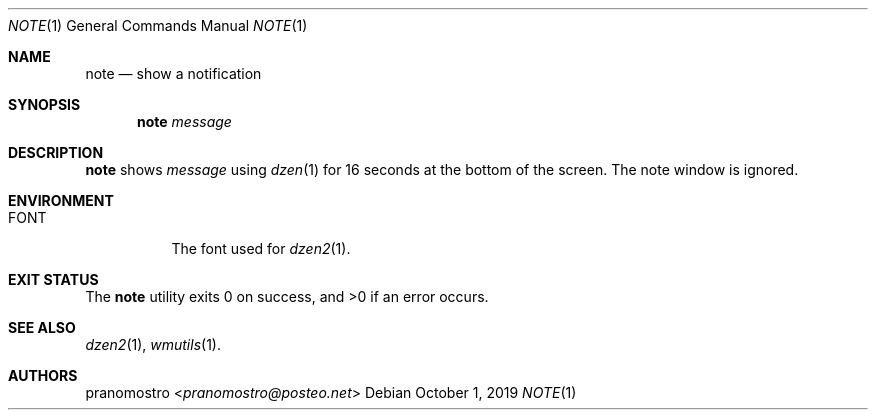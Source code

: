 .Dd October 1, 2019
.Dt NOTE 1
.Os

.Sh NAME
.Nm note
.Nd show a notification

.Sh SYNOPSIS
.Nm
.Ar message

.Sh DESCRIPTION
.Nm
shows
.Ar message
using
.Xr dzen 1
for 16 seconds at the bottom of the screen. The
note window is ignored.

.Sh ENVIRONMENT
.Bl -tag -width Ds
.It Ev FONT
The font used for
.Xr dzen2 1 .
.El

.Sh EXIT STATUS
.Ex -std

.Sh SEE ALSO
.Xr dzen2 1 ,
.Xr wmutils 1 .

.Sh AUTHORS
.An pranomostro Aq Mt pranomostro@posteo.net
